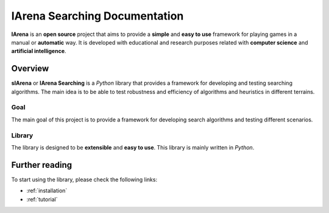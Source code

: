 
******************************
IArena Searching Documentation
******************************

**IArena** is an **open source** project that aims to provide a **simple** and **easy to use** framework for playing games in a manual or **automatic** way.
It is developed with educational and research purposes related with **computer science** and **artificial intelligence**.

========
Overview
========

**sIArena** or **IArena Searching** is a *Python* library that provides a framework for developing and testing searching algorithms.
The main idea is to be able to test robustness and efficiency of algorithms and heuristics in different terrains.

.. image:: /resources/images/3dplot_big_solved.png

----
Goal
----

The main goal of this project is to provide a framework for developing search algorithms and testing different scenarios.

-------
Library
-------

The library is designed to be **extensible** and **easy to use**.
This library is mainly written in *Python*.


===============
Further reading
===============

To start using the library, please check the following links:

- :ref:`installation`
- :ref:`tutorial`
